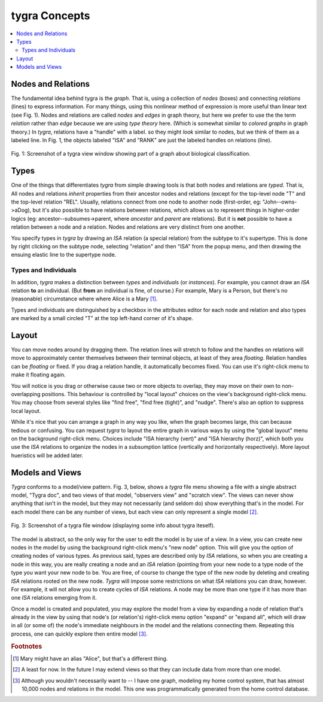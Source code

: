tygra Concepts
==============

.. contents::
   :local:
   :backlinks: none

Nodes and Relations
-------------------

The fundamental idea behind tygra is the *graph*. That is, using a collection of *nodes* (boxes) and
connecting *relations* (lines) to express information. For many things, using this nonlinear method
of expression is more useful than linear text (see Fig. 1). Nodes and relations are called *nodes* and *edges*
in graph theory, but here we prefer to use the the term *relation* rather than *edge* because we
are using *type theory* here. (Which is somewhat similar to *colored graphs* in graph theory.)  In
*tygra*\ , relations have a "handle" with a label. so they might *look* similar to nodes, but we think
of them as a labeled line.  In Fig. 1, the objects labeled "ISA" and "RANK" are just the labeled handles
on relations (line). 

.. figure:: images/life.png
   :align: center
   :alt: Screenshot of a tygra view window (displaying a view of the above model)
   :scale: 35%
   :figwidth: 100%
   
   Fig. 1: Screenshot of a tygra view window showing part of a graph about biological classification.

.. _concepts.types:

Types
-----
 
One of the things that differentiates *tygra* from simple drawing tools is that both nodes and relations
are *typed*. That is, All nodes and relations *inherit* properties from their ancestor nodes and relations
(except for the top-level node "T" and the top-level relation "REL". Usually, relations connect from
one node to another node (first-order, eg: "John--owns->aDog), but it's also possible to have relations 
between relations, which allows us
to represent things in higher-order logics (eg: ancestor--subsumes->parent, where *ancestor* and 
*parent* are relations). But it is **not** possible to have a relation between a node and a relation.
Nodes and relations are very distinct from one another. 

You specify types in *tygra* by drawing an *ISA* relation (a special relation) from the subtype to 
it's supertype. This is done by right clicking on the subtype node, selecting "relation" and then 
"ISA" from the popup menu, and then drawing the ensuing elastic line to the supertype node. 

Types and Individuals
^^^^^^^^^^^^^^^^^^^^^

In addition, *tygra* makes a distinction between *types* and *individuals* (or *instances*\ ). 
For example, you cannot draw
an *ISA* relation **to** an individual. (But **from** an individual is fine, of course.) For example,
Mary is a Person, but there's no (reasonable) circumstance where where Alice is a Mary [#F0]_.  

Types and
individuals are distinguished by a checkbox in the attributes editor for each node and relation and also
types are marked by a small circled "T" at the top left-hand corner of it's shape.

Layout
------

You can move nodes around by dragging them.  The relation lines will stretch to follow and the handles on
relations will move to approximately center themselves between their terminal objects, at least of they
area *floating*.  Relation handles can be *floating* or fixed.  
If you drag a relation handle, it automatically
becomes fixed.  You can use it's right-click menu to make it floating again.  

You will notice is you drag or otherwise
cause two or more objects to overlap, they may move on their own to non-overlapping positions.  This 
behaviour is controlled by "local layout" choices on the view's background right-click menu. You may 
choose from several styles like "find free", "find free (tight)", and "nudge". There's also an option
to suppress local layout.

While it's nice that you
can arrange a graph in any way you like, when the graph becomes large, this can because tedious or 
confusing.  You can request *tygra* to layout the entire graph in various ways by using the "global layout"
menu on the background right-click menu.  Choices include "ISA hierarchy (vert)" and "ISA hierarchy (horz)",
which both you use the *ISA* relations to organize the nodes in a subsumption lattice (vertically and horizontally
respectively). More layout hueristics will be added later.

Models and Views
----------------

*Tygra* conforms to a model/view pattern. Fig. 3, below, shows a *tygra* file menu showing a file with a 
single abstract model, "Tygra doc", and two views of that model, "observers view" and "scratch view". 
The views can never show anything that isn't in the model, but they may not necessarily (and seldom do) show
everything that's in the model. For each model there can be any number of views, but each view can only
represent a single model [#f1]_\ .

.. figure:: images/sampleModel.png
   :align: center
   :alt: Screenshot of a tygra file window (displaying some info about tygra iteself)
   :scale: 40% 
   :figwidth: 100%
   
   Fig. 3: Screenshot of a tygra file window (displaying some info about tygra iteself).

The model is abstract, so the only way for the user to edit the model is by use of a view.  In a view, you 
can create new nodes in the model by using the background right-click menu's "new node" option. This will give you the 
option of creating nodes of various types. As previous said, types are described only by *ISA* relations, so
when you are creating a node in this way, you are really creating a node and an *ISA* relation (pointing from
your new node to a type node of the type you want your new node to be.  You are free, of course to change
the type of the new node by deleting and creating *ISA* relations rooted on the new node. *Tygra* will impose
some restrictions on what *ISA* relations you can draw, however.  For example, it will not allow you to 
create cycles of *ISA* relations. 
A node may be more than one type if it has more than one *ISA* relations emerging from it.

Once a model is created and populated, you may explore the model from a view by expanding a node of relation that's
already in the view by using that node's (or relation's) right-click menu option "expand" or "expand all", which
will draw in all (or some of) the node's immediate neighbours in the model and the relations connecting them.
Repeating this process, one can quickly explore then entire model [#f2]_\ .

.. rubric:: Footnotes

.. [#f0] Mary might have an alias "Alice", but that's a different thing.

.. [#f1] A least for now. In the future I may extend views so that they can include data from more than
   one model.

.. [#f2] Although you wouldn't necessarily want to --
   I have one graph, modeling my home control system, that has almost 10,000 nodes and relations in the model. This one was
   programmatically generated from the home control database.

